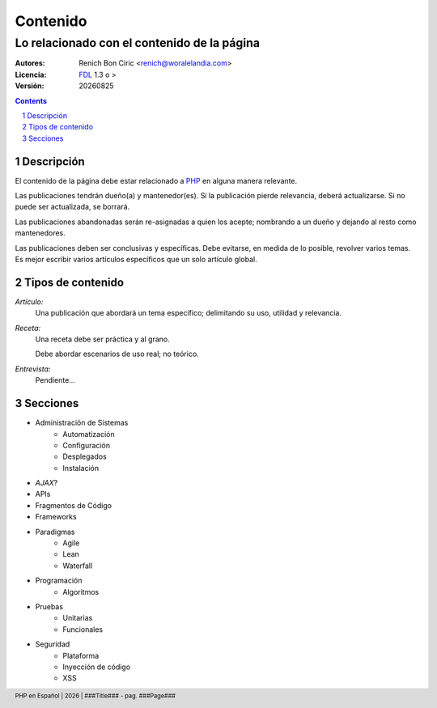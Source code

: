 =========
Contenido
=========
--------------------------------------------
Lo relacionado con el contenido de la página
--------------------------------------------

:Autores: 
    Renich Bon Ciric <renich@woralelandia.com>

:Licencia: 
    FDL_ 1.3 o >

:Versión:
    |version|

.. raw:: pdf

    PageBreak oneColumn

.. contents::

.. section-numbering::

.. raw:: pdf

    PageBreak oneColumn


Descripción
===========
El contenido de la página debe estar relacionado a PHP_ en alguna manera relevante.

Las publicaciones tendrán dueño(a) y mantenedor(es). Si la publicación pierde relevancia, deberá actualizarse. Si no puede ser actualizada,
se borrará.

Las publicaciones abandonadas serán re-asignadas a quien los acepte; nombrando a un dueño y dejando al resto como mantenedores.

Las publicaciones deben ser conclusivas y específicas. Debe evitarse, en medida de lo posible, revolver varios temas. Es mejor
escribir varios artículos específicos que un solo artículo global.


Tipos de contenido
==================
*Artículo:*
    Una publicación que abordará un tema específico; delimitando su uso, utilidad y relevancia. 

*Receta:*
    Una receta debe ser práctica y al grano.
    
    Debe abordar escenarios de uso real; no teórico. 

*Entrevista:*
    Pendiente...


Secciones
=========
* Administración de Sistemas
    - Automatización
    - Configuración
    - Desplegados
    - Instalación
* *AJAX*?
* APIs
* Fragmentos de Código
* Frameworks
* Paradigmas
    - Agile
    - Lean
    - Waterfall
* Programación
    - Algoritmos
* Pruebas
    - Unitarias
    - Funcionales
* Seguridad
    - Plataforma
    - Inyección de código
    - XSS


.. Links
.. _FDL: http://www.gnu.org/licenses/fdl.txt
.. _PHP: http://php.net/

.. Directivas
.. |version| date:: %Y%m%d
.. |year| date:: %Y

.. Configuración
.. footer::
    PHP en Español | |year| | ###Title### - pag. ###Page###
